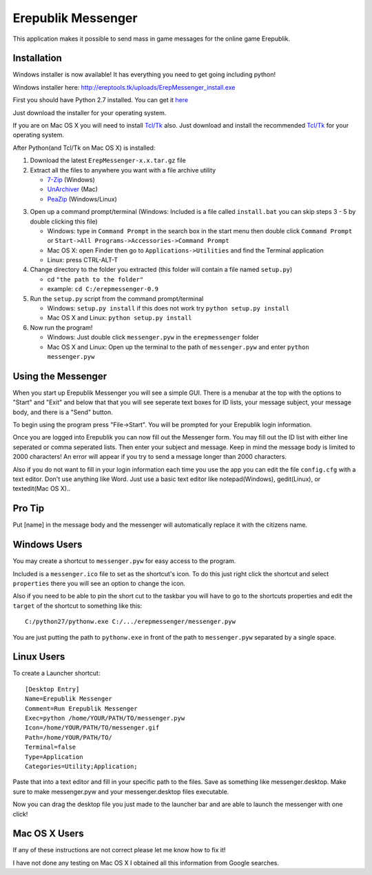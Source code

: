 Erepublik Messenger
===================

This application makes it possible to send mass in game messages for the online game Erepublik.

Installation
------------

Windows installer is now available! It has everything you need to get going including python!

Windows installer here: http://ereptools.tk/uploads/ErepMessenger_install.exe

First you should have Python 2.7 installed. You can get it `here`_

.. _here: https://www.python.org/download/releases/2.7.8/

Just download the installer for your operating system.

If you are on Mac OS X you will need to install `Tcl/Tk`_ also. Just download and install the recommended `Tcl/Tk`_ for your operating system.

.. _Tcl/Tk: http://www.python.org/download/mac/tcltk/

After Python(and Tcl/Tk on Mac OS X) is installed:

1. Download the latest ``ErepMessenger-x.x.tar.gz`` file
2. Extract all the files to anywhere you want with a file archive utility 

   * `7-Zip`_ (Windows)
   * `UnArchiver`_ (Mac)
   * `PeaZip`_ (Windows/Linux)

.. _7-Zip: http://www.7-zip.org/
.. _UnArchiver: http://unarchiver.c3.cx/unarchiver
.. _PeaZip: http://peazip.sourceforge.net/

3. Open up a command prompt/terminal (Windows: Included is a file called ``install.bat`` you can skip steps 3 - 5 by double clicking this file)

   * Windows: type in ``Command Prompt`` in the search box in the start menu then double click ``Command Prompt`` or ``Start->All Programs->Accessories->Command Prompt``

   * Mac OS X: open Finder then go to ``Applications->Utilities`` and find the Terminal application

   * Linux: press CTRL-ALT-T

4. Change directory to the folder you extracted (this folder will contain a file named ``setup.py``)

   * cd ``"the path to the folder"``

   * example: ``cd C:/erepmessenger-0.9``

5. Run the ``setup.py`` script from the command prompt/terminal

   * Windows: ``setup.py install`` if this does not work try ``python setup.py install``

   * Mac OS X and Linux: ``python setup.py install``

6. Now run the program!

   * Windows: Just double click ``messenger.pyw`` in the ``erepmessenger`` folder

   * Mac OS X and Linux: Open up the terminal to the path of ``messenger.pyw`` and enter ``python messenger.pyw``

Using the Messenger
-------------------

When you start up Erepublik Messenger you will see a simple GUI.
There is a menubar at the top with the options to "Start" and "Exit" and below that that you will see seperate text boxes for ID lists, your message subject, your message body, and there is a "Send" button.

To begin using the program press "File->Start".
You will be prompted for your Erepublik login information.

Once you are logged into Erepublik you can now fill out the Messenger form.
You may fill out the ID list with either line seperated or comma seperated lists.
Then enter your subject and message.
Keep in mind the message body is limited to 2000 characters!
An error will appear if you try to send a message longer than 2000 characters.

Also if you do not want to fill in your login information each time you use the app you can edit the file ``config.cfg`` with a text editor.
Don't use anything like Word.
Just use a basic text editor like notepad(Windows), gedit(Linux), or textedit(Mac OS X)..

Pro Tip
-------------
Put [name] in the message body and the messenger will automatically replace it with the citizens name.

Windows Users
-------------

You may create a shortcut to ``messenger.pyw`` for easy access to the program.

Included is a ``messenger.ico`` file to set as the shortcut's icon. To do this just right click the shortcut and select ``properties`` there you will see an option to change the icon.

Also if you need to be able to pin the short cut to the taskbar you will have to go to the shortcuts properties and edit the ``target`` of the shortcut to something like this::

    C:/python27/pythonw.exe C:/.../erepmessenger/messenger.pyw

You are just putting the path to ``pythonw.exe`` in front of the path to ``messenger.pyw`` separated by a single space.

 
Linux Users
-----------

To create a Launcher shortcut::

    [Desktop Entry]
    Name=Erepublik Messenger
    Comment=Run Erepublik Messenger
    Exec=python /home/YOUR/PATH/TO/messenger.pyw
    Icon=/home/YOUR/PATH/TO/messenger.gif
    Path=/home/YOUR/PATH/TO/
    Terminal=false
    Type=Application
    Categories=Utility;Application;
    
Paste that into a text editor and fill in your specific path to the files. Save as something like messenger.desktop. Make sure to make messenger.pyw and your messenger.desktop files executable.

Now you can drag the desktop file you just made to the launcher bar and are able to launch the messenger with one click!

Mac OS X Users
--------------

If any of these instructions are not correct please let me know how to fix it!

I have not done any testing on Mac OS X I obtained all this information from Google searches.
